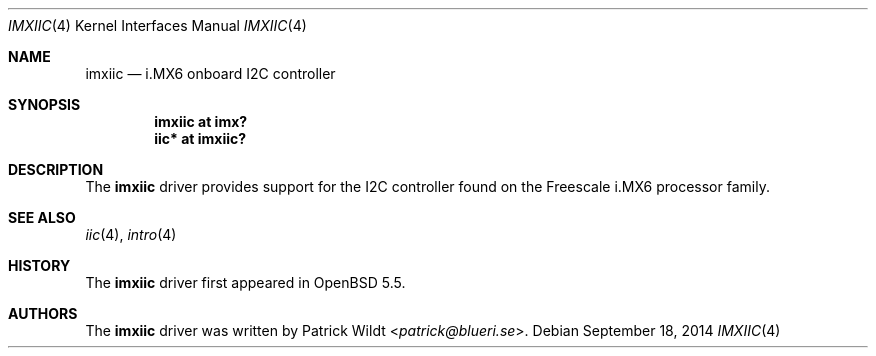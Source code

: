 .\"     $OpenBSD: imxiic.4,v 1.1 2014/09/18 13:46:54 syl Exp $
.\"
.\" Copyright (c) 2014 Sylvestre Gallon <syl@openbsd.org>
.\"
.\" Permission to use, copy, modify, and distribute this software for any
.\" purpose with or without fee is hereby granted, provided that the above
.\" copyright notice and this permission notice appear in all copies.
.\"
.\" THE SOFTWARE IS PROVIDED "AS IS" AND THE AUTHOR DISCLAIMS ALL WARRANTIES
.\" WITH REGARD TO THIS SOFTWARE INCLUDING ALL IMPLIED WARRANTIES OF
.\" MERCHANTABILITY AND FITNESS. IN NO EVENT SHALL THE AUTHOR BE LIABLE FOR
.\" ANY SPECIAL, DIRECT, INDIRECT, OR CONSEQUENTIAL DAMAGES OR ANY DAMAGES
.\" WHATSOEVER RESULTING FROM LOSS OF USE, DATA OR PROFITS, WHETHER IN AN
.\" ACTION OF CONTRACT, NEGLIGENCE OR OTHER TORTIOUS ACTION, ARISING OUT OF
.\" OR IN CONNECTION WITH THE USE OR PERFORMANCE OF THIS SOFTWARE.
.\"
.Dd $Mdocdate: September 18 2014 $
.Dt IMXIIC 4 armv7
.Os
.Sh NAME
.Nm imxiic
.Nd i.MX6 onboard I2C controller
.Sh SYNOPSIS
.Cd "imxiic at imx?"
.Cd "iic* at imxiic?"
.Sh DESCRIPTION
The
.Nm
driver provides support for the I2C controller found on the Freescale
i.MX6 processor family.
.Sh SEE ALSO
.Xr iic 4 ,
.Xr intro 4
.Sh HISTORY
The
.Nm
driver first appeared in
.Ox 5.5 .
.Sh AUTHORS
The
.Nm
driver was written by
.An Patrick Wildt Aq Mt patrick@blueri.se .
